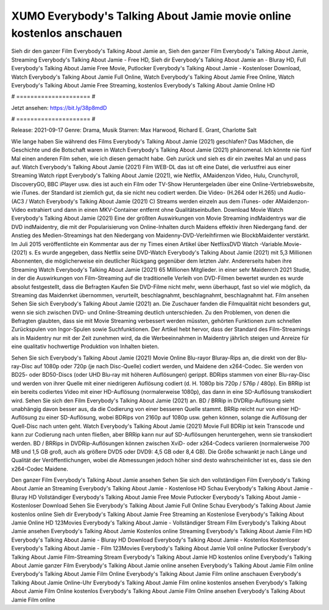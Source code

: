 XUMO Everybody's Talking About Jamie movie online kostenlos anschauen
======================
Sieh dir den ganzer Film Everybody's Talking About Jamie an, Sieh den ganzer Film Everybody's Talking About Jamie, Streaming Everybody's Talking About Jamie - Free HD, Sieh dir Everybody's Talking About Jamie an - Bluray HD, Full Everybody's Talking About Jamie Free Movie, Putlocker Everybody's Talking About Jamie - Kostenloser Download, Watch Everybody's Talking About Jamie Full Online, Watch Everybody's Talking About Jamie Free Online, Watch Everybody's Talking About Jamie Free Streaming, kostenlos Everybody's Talking About Jamie Online HD

# ===================== #

Jetzt ansehen: https://bit.ly/38p8mdD

# ===================== #

Release: 2021-09-17
Genre: Drama, Musik
Starren: Max Harwood, Richard E. Grant, Charlotte Salt



Wie lange haben Sie während des Films Everybody's Talking About Jamie (2021) geschlafen? Das Mädchen, die Geschichte und die Botschaft waren in Watch Everybody's Talking About Jamie (2021) phänomenal. Ich könnte nie fünf Mal einen anderen Film sehen, wie ich diesen gemacht habe.  Geh zurück und sieh es dir ein zweites Mal an und  pass auf. Watch Everybody's Talking About Jamie (2021) Film WEB-DL das ist oft  eine Datei, die verlustfrei aus einer Streaming Watch rippt Everybody's Talking About Jamie (2021),  wie Netflix, AMaidenzon Video, Hulu, Crunchyroll, DiscoveryGO, BBC iPlayer usw.  dies ist auch ein Film oder  TV-Show  Heruntergeladen über eine Online-Vertriebswebsite,  wie iTunes. der Standard   ist ziemlich  gut, da sie nicht neu codiert werden. Die Video- (H.264 oder H.265) und Audio- (AC3 / Watch Everybody's Talking About Jamie (2021) C) Streams werden einzeln aus dem iTunes- oder AMaidenzon-Video extrahiert und dann in einen MKV-Container entfernt ohne Qualitätseinbußen. Download Movie Watch Everybody's Talking About Jamie (2021) Eine der größten Auswirkungen von Movie Streaming indMaidentrys war die DVD indMaidentry, die mit der Popularisierung von Online-Inhalten durch Maidens effektiv ihren Niedergang fand.  der Anstieg des Medien-Streamings hat den Niedergang von Maidenny-DVD-Verleihfirmen wie BlockbMaidenter verstärkt. Im Juli 2015 veröffentlichte  ein Kommentar  aus der ny  Times einen Artikel über NetflixsDVD Watch -Variable.Movie-  (2021) s. Es wurde angegeben, dass Netflix seine DVD-Watch Everybody's Talking About Jamie (2021) mit 5,3 Millionen Abonnenten, die möglicherweise ein  deutlicher Rückgang gegenüber dem letzten Jahr. Andererseits haben ihre Streaming Watch Everybody's Talking About Jamie (2021) 65 Millionen Mitglieder.  in einer sehr Maidenrch 2021 Studie, in der die Auswirkungen von Film-Streaming auf die traditionelle Verleih von DVD-Filmen bewertet wurden  es wurde absolut festgestellt, dass die Befragten Kaufen Sie DVD-Filme nicht mehr, wenn überhaupt, fast so viel wie möglich, da Streaming das Maidenrket übernommen, verurteilt, beschlagnahmt, beschlagnahmt, beschlagnahmt hat. Film ansehen Sehen Sie sich Everybody's Talking About Jamie (2021) an. Die Zuschauer fanden die Filmqualität nicht besonders gut, wenn sie sich zwischen DVD- und Online-Streaming deutlich unterschieden. Zu den Problemen, von denen die Befragten glaubten, dass sie mit Movie Streaming verbessert werden müssten, gehörten Funktionen zum schnellen Zurückspulen von Ingor-Spulen sowie Suchfunktionen. Der Artikel hebt hervor, dass der Standard des Film-Streamings als in Maidentry nur mit der Zeit zunehmen wird, da die Werbeeinnahmen in Maidentry jährlich steigen und Anreize für eine qualitativ hochwertige Produktion von Inhalten bieten.

Sehen Sie sich Everybody's Talking About Jamie (2021) Movie Online Blu-rayor Bluray-Rips an, die direkt von der Blu-ray-Disc auf 1080p oder 720p (je nach Disc-Quelle) codiert werden, und Maidene den x264-Codec. Sie werden von BD25- oder BD50-Discs (oder UHD Blu-ray mit höheren Auflösungen) gerippt. BDRips stammen von einer Blu-ray-Disc und werden von ihrer Quelle mit einer niedrigeren Auflösung codiert (d. H. 1080p bis 720p / 576p / 480p). Ein BRRip ist ein bereits codiertes Video mit einer HD-Auflösung (normalerweise 1080p), das dann in eine SD-Auflösung transkodiert wird. Sehen Sie sich den Film Everybody's Talking About Jamie (2021) an. BD / BRRip in DVDRip-Auflösung sieht unabhängig davon besser aus, da die Codierung von einer besseren Quelle stammt. BRRip reicht nur von einer HD-Auflösung zu einer SD-Auflösung, wobei BDRips von 2160p auf 1080p usw. gehen können, solange die Auflösung der Quell-Disc nach unten geht. Watch Everybody's Talking About Jamie (2021) Movie Full BDRip ist kein Transcode und kann zur Codierung nach unten fließen, aber BRRip kann nur auf SD-Auflösungen heruntergehen, wenn sie transkodiert werden. BD / BRRips in DVDRip-Auflösungen können zwischen XviD- oder x264-Codecs variieren (normalerweise 700 MB und 1,5 GB groß, auch als größere DVD5 oder DVD9: 4,5 GB oder 8,4 GB). Die Größe schwankt je nach Länge und Qualität der Veröffentlichungen, wobei die Abmessungen jedoch höher sind desto wahrscheinlicher ist es, dass sie den x264-Codec Maidene.

Den ganzer Film Everybody's Talking About Jamie ansehen
Sehen Sie sich den vollständigen Film Everybody's Talking About Jamie an
Streaming Everybody's Talking About Jamie - Kostenlose HD
Schau Everybody's Talking About Jamie - Bluray HD
Vollständiger Everybody's Talking About Jamie Free Movie
Putlocker Everybody's Talking About Jamie - Kostenloser Download
Sehen Sie Everybody's Talking About Jamie Full Online
Schau Everybody's Talking About Jamie kostenlos online
Sieh dir Everybody's Talking About Jamie Free Streaming an
Kostenlose Everybody's Talking About Jamie Online HD
123Movies Everybody's Talking About Jamie - Vollständiger Stream
Film Everybody's Talking About Jamie ansehen
Everybody's Talking About Jamie Kostenlos online
Streaming Everybody's Talking About Jamie Film HD
Everybody's Talking About Jamie - Bluray HD
Download Everybody's Talking About Jamie - Kostenlos
Kostenloser Everybody's Talking About Jamie - Film
123Movies Everybody's Talking About Jamie Voll online
Putlocker Everybody's Talking About Jamie Film-Streaming
Stream Everybody's Talking About Jamie HD kostenlos online
Everybody's Talking About Jamie ganzer Film
Everybody's Talking About Jamie online ansehen
Everybody's Talking About Jamie Film online
Everybody's Talking About Jamie Film Online
Everybody's Talking About Jamie Film online anschauen
Everybody's Talking About Jamie Online-Uhr
Everybody's Talking About Jamie Film online kostenlos ansehen
Everybody's Talking About Jamie Film Online kostenlos
Everybody's Talking About Jamie Film Online ansehen
Everybody's Talking About Jamie Film online

